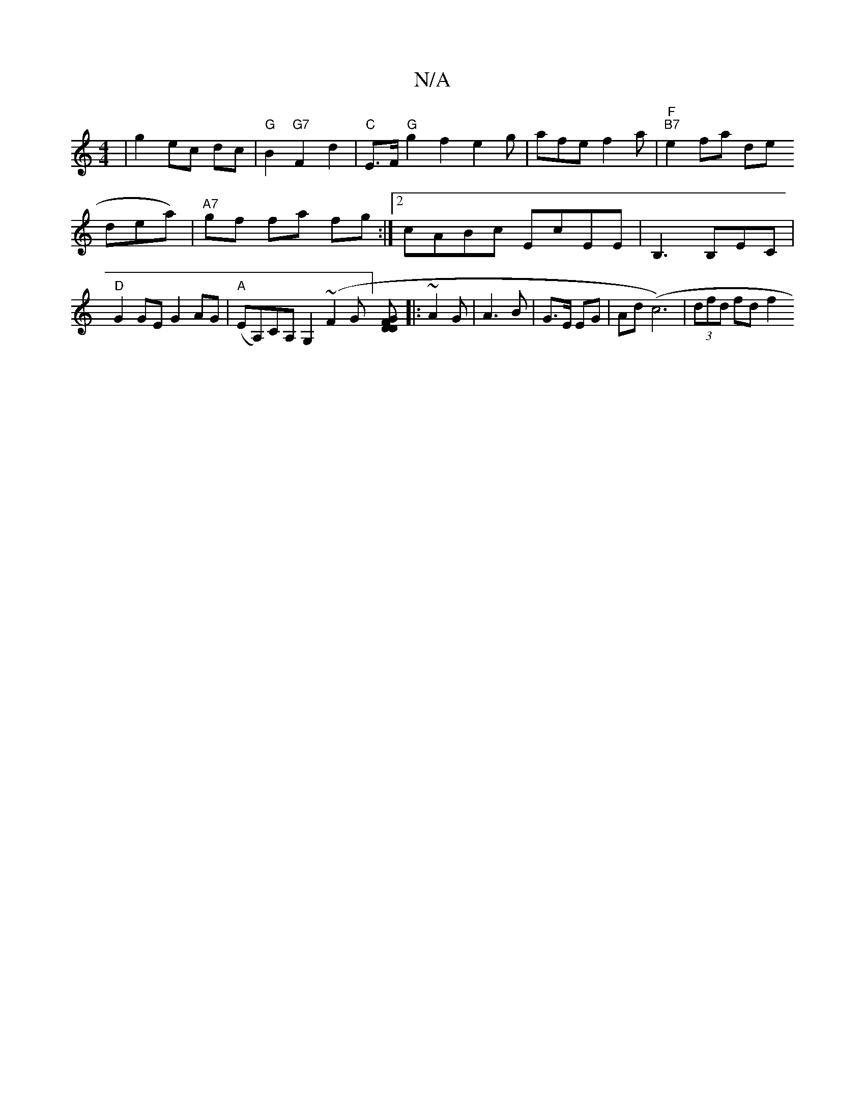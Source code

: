 X:1
T:N/A
M:4/4
R:N/A
K:Cmajor
|g2 ec dc|"G"B2"G7"F2 d2|"C"E>F "G"g2f2e2g|afe f2a|"F""B7"e2fa de!drea)|"A7"gf fa fg:|
[2 cABc EcEE|
B,3B,EC|"D"G2 GE G2 AG|"A"(EA,)CA, G,2 (~F2 G] [D F2 G D:|
|:~A2 G|A3 B|
G>E EG|Ad (c6)|(3dfd fd f2